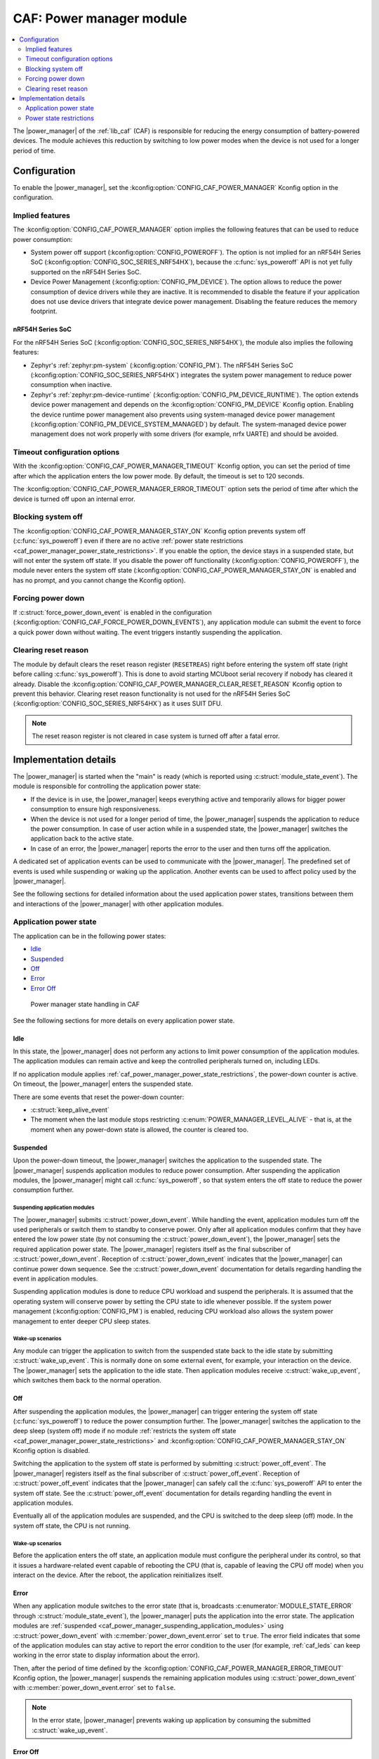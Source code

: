 .. _caf_power_manager:

CAF: Power manager module
#########################

.. contents::
   :local:
   :depth: 2

The |power_manager| of the :ref:`lib_caf` (CAF) is responsible for reducing the energy consumption of battery-powered devices.
The module achieves this reduction by switching to low power modes when the device is not used for a longer period of time.

Configuration
*************

To enable the |power_manager|, set the :kconfig:option:`CONFIG_CAF_POWER_MANAGER` Kconfig option in the configuration.

Implied features
================

The :kconfig:option:`CONFIG_CAF_POWER_MANAGER` option implies the following features that can be used to reduce power consumption:

* System power off support (:kconfig:option:`CONFIG_POWEROFF`).
  The option is not implied for an nRF54H Series SoC (:kconfig:option:`CONFIG_SOC_SERIES_NRF54HX`), because the :c:func:`sys_poweroff` API is not yet fully supported on the nRF54H Series SoC.
* Device Power Management (:kconfig:option:`CONFIG_PM_DEVICE`).
  The option allows to reduce the power consumption of device drivers while they are inactive.
  It is recommended to disable the feature if your application does not use device drivers that integrate device power management.
  Disabling the feature reduces the memory footprint.

nRF54H Series SoC
-----------------

For the nRF54H Series SoC (:kconfig:option:`CONFIG_SOC_SERIES_NRF54HX`), the module also implies the following features:

* Zephyr's :ref:`zephyr:pm-system` (:kconfig:option:`CONFIG_PM`).
  The nRF54H Series SoC (:kconfig:option:`CONFIG_SOC_SERIES_NRF54HX`) integrates the system power management to reduce power consumption when inactive.
* Zephyr's :ref:`zephyr:pm-device-runtime` (:kconfig:option:`CONFIG_PM_DEVICE_RUNTIME`).
  The option extends device power management and depends on the :kconfig:option:`CONFIG_PM_DEVICE` Kconfig option.
  Enabling the device runtime power management also prevents using system-managed device power management (:kconfig:option:`CONFIG_PM_DEVICE_SYSTEM_MANAGED`) by default.
  The system-managed device power management does not work properly with some drivers (for example, nrfx UARTE) and should be avoided.

Timeout configuration options
=============================

With the :kconfig:option:`CONFIG_CAF_POWER_MANAGER_TIMEOUT` Kconfig option, you can set the period of time after which the application enters the low power mode.
By default, the timeout is set to 120 seconds.

The :kconfig:option:`CONFIG_CAF_POWER_MANAGER_ERROR_TIMEOUT` option sets the period of time after which the device is turned off upon an internal error.

Blocking system off
===================

The :kconfig:option:`CONFIG_CAF_POWER_MANAGER_STAY_ON` Kconfig option prevents system off (:c:func:`sys_poweroff`) even if there are no active :ref:`power state restrictions <caf_power_manager_power_state_restrictions>`.
If you enable the option, the device stays in a suspended state, but will not enter the system off state.
If you disable the power off functionality (:kconfig:option:`CONFIG_POWEROFF`), the module never enters the system off state (:kconfig:option:`CONFIG_CAF_POWER_MANAGER_STAY_ON` is enabled and has no prompt, and you cannot change the Kconfig option).

Forcing power down
==================

If :c:struct:`force_power_down_event` is enabled in the configuration (:kconfig:option:`CONFIG_CAF_FORCE_POWER_DOWN_EVENTS`), any application module can submit the event to force a quick power down without waiting.
The event triggers instantly suspending the application.

Clearing reset reason
=====================

The module by default clears the reset reason register (``RESETREAS``) right before entering the system off state (right before calling :c:func:`sys_poweroff`).
This is done to avoid starting MCUboot serial recovery if nobody has cleared it already.
Disable the :kconfig:option:`CONFIG_CAF_POWER_MANAGER_CLEAR_RESET_REASON` Kconfig option to prevent this behavior.
Clearing reset reason functionality is not used for the nRF54H Series SoC (:kconfig:option:`CONFIG_SOC_SERIES_NRF54HX`) as it uses SUIT DFU.

.. note::
  The reset reason register is not cleared in case system is turned off after a fatal error.

Implementation details
**********************

The |power_manager| is started when the "main" is ready (which is reported using :c:struct:`module_state_event`).
The module is responsible for controlling the application power state:

* If the device is in use, the |power_manager| keeps everything active and temporarily allows for bigger power consumption to ensure high responsiveness.
* When the device is not used for a longer period of time, the |power_manager| suspends the application to reduce the power consumption.
  In case of user action while in a suspended state, the |power_manager| switches the application back to the active state.
* In case of an error, the |power_manager| reports the error to the user and then turns off the application.

A dedicated set of application events can be used to communicate with the |power_manager|.
The predefined set of events is used while suspending or waking up the application.
Another events can be used to affect policy used by the |power_manager|.

See the following sections for detailed information about the used application power states, transitions between them and interactions of the |power_manager| with other application modules.

Application power state
=======================

The application can be in the following power states:

* `Idle`_
* `Suspended`_
* `Off`_
* `Error`_
* `Error Off`_

.. figure:: images/caf_power_manager_states.svg
   :alt: Power manager state handling in CAF

   Power manager state handling in CAF

See the following sections for more details on every application power state.

Idle
----

In this state, the |power_manager| does not perform any actions to limit power consumption of the application modules.
The application modules can remain active and keep the controlled peripherals turned on, including LEDs.

If no application module applies :ref:`caf_power_manager_power_state_restrictions`, the power-down counter is active.
On timeout, the |power_manager| enters the suspended state.

There are some events that reset the power-down counter:

* :c:struct:`keep_alive_event`
* The moment when the last module stops restricting :c:enum:`POWER_MANAGER_LEVEL_ALIVE` - that is, at the moment when any power-down state is allowed, the counter is cleared too.

Suspended
---------

Upon the power-down timeout, the |power_manager| switches the application to the suspended state.
The |power_manager| suspends application modules to reduce power consumption.
After suspending the application modules, the |power_manager| might call :c:func:`sys_poweroff`, so that system enters the off state to reduce the power consumption further.

.. _caf_power_manager_suspending_application_modules:

Suspending application modules
~~~~~~~~~~~~~~~~~~~~~~~~~~~~~~

The |power_manager| submits :c:struct:`power_down_event`.
While handling the event, application modules turn off the used peripherals or switch them to standby to conserve power.
Only after all application modules confirm that they have entered the low power state (by not consuming the :c:struct:`power_down_event`), the |power_manager| sets the required application power state.
The |power_manager| registers itself as the final subscriber of :c:struct:`power_down_event`.
Reception of :c:struct:`power_down_event` indicates that the |power_manager| can continue power down sequence.
See the :c:struct:`power_down_event` documentation for details regarding handling the event in application modules.

Suspending application modules is done to reduce CPU workload and suspend the peripherals.
It is assumed that the operating system will conserve power by setting the CPU state to idle whenever possible.
If the system power management (:kconfig:option:`CONFIG_PM`) is enabled, reducing CPU workload also allows the system power management to enter deeper CPU sleep states.

Wake-up scenarios
~~~~~~~~~~~~~~~~~

Any module can trigger the application to switch from the suspended state back to the idle state by submitting :c:struct:`wake_up_event`.
This is normally done on some external event, for example, your interaction on the device.
The |power_manager| sets the application to the idle state.
Then application modules receive :c:struct:`wake_up_event`, which switches them back to the normal operation.

Off
---

After suspending the application modules, the |power_manager| can trigger entering the system off state (:c:func:`sys_poweroff`) to reduce the power consumption further.
The |power_manager| switches the application to the deep sleep (system off) mode if no module :ref:`restricts the system off state <caf_power_manager_power_state_restrictions>` and :kconfig:option:`CONFIG_CAF_POWER_MANAGER_STAY_ON` Kconfig option is disabled.

Switching the application to the system off state is performed by submitting :c:struct:`power_off_event`.
The |power_manager| registers itself as the final subscriber of :c:struct:`power_off_event`.
Reception of :c:struct:`power_off_event` indicates that the |power_manager| can safely call the :c:func:`sys_poweroff` API to enter the system off state.
See the :c:struct:`power_off_event` documentation for details regarding handling the event in application modules.

Eventually all of the application modules are suspended, and the CPU is switched to the deep sleep (off) mode.
In the system off state, the CPU is not running.

Wake-up scenarios
~~~~~~~~~~~~~~~~~

Before the application enters the off state, an application module must configure the peripheral under its control, so that it issues a hardware-related event capable of rebooting the CPU (that is, capable of leaving the CPU off mode) when you interact on the device.
After the reboot, the application reinitializes itself.

Error
-----

When any application module switches to the error state (that is, broadcasts :c:enumerator:`MODULE_STATE_ERROR` through :c:struct:`module_state_event`), the |power_manager| puts the application into the error state.
The application modules are :ref:`suspended <caf_power_manager_suspending_application_modules>` using :c:struct:`power_down_event` with :c:member:`power_down_event.error` set to ``true``.
The error field indicates that some of the application modules can stay active to report the error condition to the user (for example, :ref:`caf_leds` can keep working in the error state to display information about the error).

Then, after the period of time defined by the :kconfig:option:`CONFIG_CAF_POWER_MANAGER_ERROR_TIMEOUT` Kconfig option, the |power_manager| suspends the remaining application modules using :c:struct:`power_down_event` with :c:member:`power_down_event.error` set to ``false``.

.. note::
   In the error state, |power_manager| prevents waking up application by consuming the submitted :c:struct:`wake_up_event`.

Error Off
---------

In the error state, after suspending all of the application modules, the |power_manager| unconditionally triggers entering the system error off state using :c:struct:`power_off_event` with :c:member:`power_off_event.error` set to ``true``.
If entering the system off after the error, the :ref:`power state restrictions <caf_power_manager_power_state_restrictions>` and value of the :kconfig:option:`CONFIG_CAF_POWER_MANAGER_STAY_ON` Kconfig option are ignored.

.. _caf_power_manager_power_state_restrictions:

Power state restrictions
========================

Any application module can restrict the power state allowed by the usage of :c:struct:`power_manager_restrict_event`.
It provides the module ID and the deepest allowed power state.
The |power_manager| uses flags to track restrictions imposed by an application module.
This means that you can repeatedly send the :c:struct:`power_manager_restrict_event` to update restrictions applied by a given application module.
